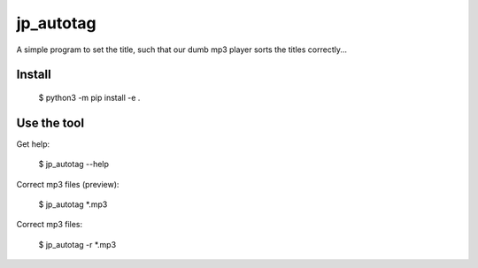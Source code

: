 ====================================
jp_autotag
====================================

A simple program to set the title, such that our dumb mp3 player sorts the titles correctly...

Install
------------

        $ python3 -m pip install -e .


Use the tool
--------------------------

Get help:

        $ jp_autotag --help


Correct mp3 files (preview):

        $ jp_autotag *.mp3

Correct mp3 files:

        $ jp_autotag -r *.mp3
